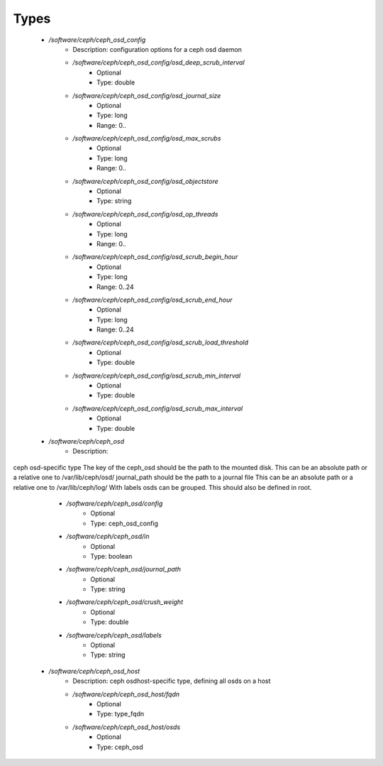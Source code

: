 
Types
-----

 - `/software/ceph/ceph_osd_config`
    - Description:  configuration options for a ceph osd daemon 
    - `/software/ceph/ceph_osd_config/osd_deep_scrub_interval`
        - Optional
        - Type: double
    - `/software/ceph/ceph_osd_config/osd_journal_size`
        - Optional
        - Type: long
        - Range: 0..
    - `/software/ceph/ceph_osd_config/osd_max_scrubs`
        - Optional
        - Type: long
        - Range: 0..
    - `/software/ceph/ceph_osd_config/osd_objectstore`
        - Optional
        - Type: string
    - `/software/ceph/ceph_osd_config/osd_op_threads`
        - Optional
        - Type: long
        - Range: 0..
    - `/software/ceph/ceph_osd_config/osd_scrub_begin_hour`
        - Optional
        - Type: long
        - Range: 0..24
    - `/software/ceph/ceph_osd_config/osd_scrub_end_hour`
        - Optional
        - Type: long
        - Range: 0..24
    - `/software/ceph/ceph_osd_config/osd_scrub_load_threshold`
        - Optional
        - Type: double
    - `/software/ceph/ceph_osd_config/osd_scrub_min_interval`
        - Optional
        - Type: double
    - `/software/ceph/ceph_osd_config/osd_scrub_max_interval`
        - Optional
        - Type: double
 - `/software/ceph/ceph_osd`
    - Description: 
ceph osd-specific type
The key of the ceph_osd should be the path to the mounted disk.
This can be an absolute path or a relative one to /var/lib/ceph/osd/
journal_path should be the path to a journal file
This can be an absolute path or a relative one to /var/lib/ceph/log/
With labels osds can be grouped. This should also be defined in root.

    - `/software/ceph/ceph_osd/config`
        - Optional
        - Type: ceph_osd_config
    - `/software/ceph/ceph_osd/in`
        - Optional
        - Type: boolean
    - `/software/ceph/ceph_osd/journal_path`
        - Optional
        - Type: string
    - `/software/ceph/ceph_osd/crush_weight`
        - Optional
        - Type: double
    - `/software/ceph/ceph_osd/labels`
        - Optional
        - Type: string
 - `/software/ceph/ceph_osd_host`
    - Description:  ceph osdhost-specific type, defining all osds on a host 
    - `/software/ceph/ceph_osd_host/fqdn`
        - Optional
        - Type: type_fqdn
    - `/software/ceph/ceph_osd_host/osds`
        - Optional
        - Type: ceph_osd
